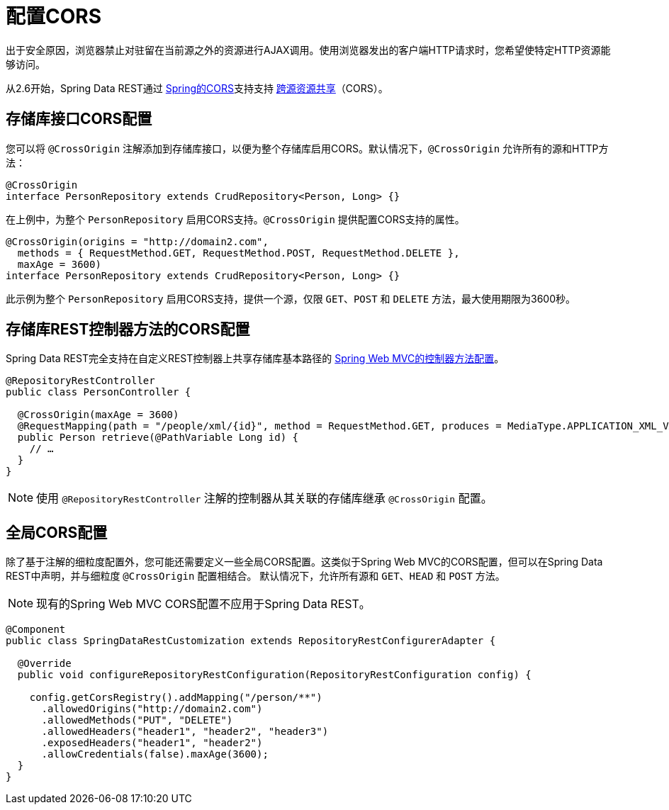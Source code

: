 [[customizing-sdr.configuring-cors]]
= 配置CORS

出于安全原因，浏览器禁止对驻留在当前源之外的资源进行AJAX调用。使用浏览器发出的客户端HTTP请求时，您希望使特定HTTP资源能够访问。

从2.6开始，Spring Data REST通过 http://docs.spring.io/spring/docs/{springVersion}/spring-framework-reference/web.html#mvc-cors[Spring的CORS]支持支持 http://en.wikipedia.org/wiki/Cross-origin_resource_sharing[跨源资源共享]（CORS）。


== 存储库接口CORS配置

您可以将 `@CrossOrigin` 注解添加到存储库接口，以便为整个存储库启用CORS。默认情况下，`@CrossOrigin` 允许所有的源和HTTP方法：

[source, java]
----
@CrossOrigin
interface PersonRepository extends CrudRepository<Person, Long> {}
----

在上例中，为整个 `PersonRepository` 启用CORS支持。`@CrossOrigin` 提供配置CORS支持的属性。

[source, java]
----
@CrossOrigin(origins = "http://domain2.com",
  methods = { RequestMethod.GET, RequestMethod.POST, RequestMethod.DELETE },
  maxAge = 3600)
interface PersonRepository extends CrudRepository<Person, Long> {}
----

此示例为整个 `PersonRepository` 启用CORS支持，提供一个源，仅限 `GET`、`POST` 和 `DELETE` 方法，最大使用期限为3600秒。

== 存储库REST控制器方法的CORS配置

Spring Data REST完全支持在自定义REST控制器上共享存储库基本路径的 http://docs.spring.io/spring/docs/{springVersion}/spring-framework-reference/web.html#controller-method-cors-configuration[Spring Web MVC的控制器方法配置]。

[source, java]
----
@RepositoryRestController
public class PersonController {

  @CrossOrigin(maxAge = 3600)
  @RequestMapping(path = "/people/xml/{id}", method = RequestMethod.GET, produces = MediaType.APPLICATION_XML_VALUE)
  public Person retrieve(@PathVariable Long id) {
    // …
  }
}
----

NOTE: 使用 `@RepositoryRestController` 注解的控制器从其关联的存储库继承 `@CrossOrigin` 配置。

== 全局CORS配置

除了基于注解的细粒度配置外，您可能还需要定义一些全局CORS配置。这类似于Spring Web MVC的CORS配置，但可以在Spring Data REST中声明，并与细粒度 `@CrossOrigin` 配置相结合。
默认情况下，允许所有源和 `GET`、`HEAD` 和 `POST` 方法。

NOTE: 现有的Spring Web MVC CORS配置不应用于Spring Data REST。

[source, java]
----
@Component
public class SpringDataRestCustomization extends RepositoryRestConfigurerAdapter {

  @Override
  public void configureRepositoryRestConfiguration(RepositoryRestConfiguration config) {

    config.getCorsRegistry().addMapping("/person/**")
      .allowedOrigins("http://domain2.com")
      .allowedMethods("PUT", "DELETE")
      .allowedHeaders("header1", "header2", "header3")
      .exposedHeaders("header1", "header2")
      .allowCredentials(false).maxAge(3600);
  }
}
----

